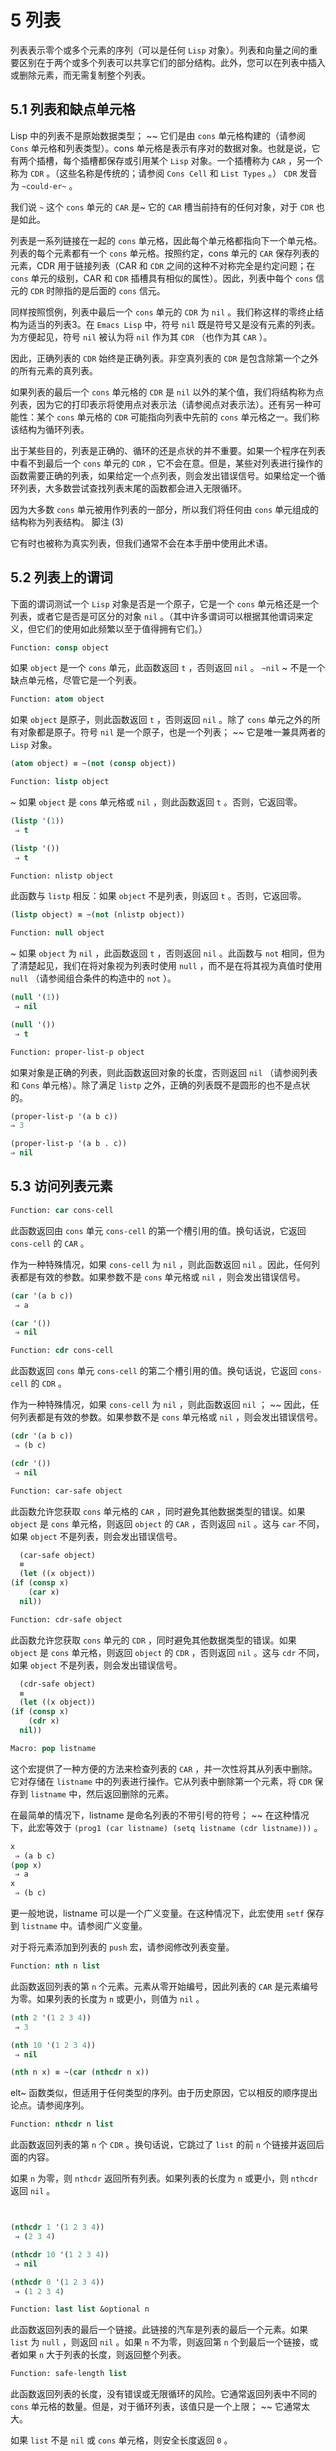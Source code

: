 * 5 列表
列表表示零个或多个元素的序列（可以是任何 ~Lisp~ 对象）。列表和向量之间的重要区别在于两个或多个列表可以共享它们的部分结构。此外，您可以在列表中插入或删除元素，而无需复制整个列表。


** 5.1 列表和缺点单元格
Lisp 中的列表不是原始数据类型； ~~ 它们是由 ~cons~ 单元格构建的（请参阅 ~Cons~ 单元格和列表类型）。cons 单元格是表示有序对的数据对象。也就是说，它有两个插槽，每个插槽都保存或引用某个 ~Lisp~ 对象。一个插槽称为 ~CAR~ ，另一个称为 ~CDR~ 。（这些名称是传统的；请参阅 ~Cons Cell~ 和 ~List Types~ 。） ~CDR~ 发音为 ~~could-er~~ 。

我们说 ~~~ 这个 ~cons~ 单元的 ~CAR~ 是~ 它的 ~CAR~ 槽当前持有的任何对象，对于 ~CDR~ 也是如此。

列表是一系列链接在一​​起的 ~cons~ 单元格，因此每个单元格都指向下一个单元格。列表的每个元素都有一个 ~cons~ 单元格。按照约定，cons 单元的 ~CAR~ 保存列表的元素，CDR 用于链接列表（CAR 和 ~CDR~ 之间的这种不对称完全是约定问题；在 ~cons~ 单元的级别，CAR 和 ~CDR~ 插槽具有相似的属性）。因此，列表中每个 ~cons~ 信元的 ~CDR~ 时隙指的是后面的 ~cons~ 信元。

同样按照惯例，列表中最后一个 ~cons~ 单元的 ~CDR~ 为 ~nil~ 。我们称这样的零终止结构为适当的列表3。在 ~Emacs Lisp~ 中，符号 ~nil~  既是符号又是没有元素的列表。为方便起见，符号 ~nil~  被认为将 ~nil~  作为其 ~CDR~ （也作为其 ~CAR~ ）。

因此，正确列表的 ~CDR~ 始终是正确列表。非空真列表的 ~CDR~ 是包含除第一个之外的所有元素的真列表。

如果列表的最后一个 ~cons~ 单元格的 ~CDR~ 是 ~nil~  以外的某个值，我们将结构称为点列表，因为它的打印表示将使用点对表示法（请参阅点对表示法）。还有另一种可能性：某个 ~cons~ 单元格的 ~CDR~ 可能指向列表中先前的 ~cons~ 单元格之一。我们称该结构为循环列表。

出于某些目的，列表是正确的、循环的还是点状的并不重要。如果一个程序在列表中看不到最后一个 ~cons~ 单元的 ~CDR~ ，它不会在意。但是，某些对列表进行操作的函数需要正确的列表，如果给定一个点列表，则会发出错误信号。如果给定一个循环列表，大多数尝试查找列表末尾的函数都会进入无限循环。

因为大多数 ~cons~ 单元被用作列表的一部分，所以我们将任何由 ~cons~ 单元组成的结构称为列表结构。
脚注
(3)

它有时也被称为真实列表，但我们通常不会在本手册中使用此术语。

** 5.2 列表上的谓词
下面的谓词测试一个 ~Lisp~ 对象是否是一个原子，它是一个 ~cons~ 单元格还是一个列表，或者它是否是可区分的对象 ~nil~ 。（其中许多谓词可以根据其他谓词来定义，但它们的使用如此频繁以至于值得拥有它们。）

#+begin_src emacs-lisp
Function: consp object
#+end_src

    如果 ~object~ 是一个 ~cons~ 单元，此函数返回 ~t~ ，否则返回 ~nil~ 。 ~~nil~ ~ 不是一个缺点单元格，尽管它是一个列表。
#+begin_src emacs-lisp
Function: atom object
#+end_src

    如果 ~object~ 是原子，则此函数返回 ~t~ ，否则返回 ~nil~ 。除了 ~cons~ 单元之外的所有对象都是原子。符号 ~nil~  是一个原子，也是一个列表； ~~ 它是唯一兼具两者的 ~Lisp~ 对象。

#+begin_src emacs-lisp
  (atom object) ≡ ~(not (consp object))
#+end_src

#+begin_src emacs-lisp
Function: listp object
#+end_src

   ~ 如果 ~object~ 是 ~cons~ 单元格或 ~nil~ ，则此函数返回 ~t~ 。否则，它返回零。

    #+begin_src emacs-lisp
      (listp '(1))
	   ⇒ t

      (listp '())
	   ⇒ t
    #+end_src


#+begin_src emacs-lisp
  Function: nlistp object
#+end_src

    此函数与 ~listp~ 相反：如果 ~object~ 不是列表，则返回 ~t~ 。否则，它返回零。

    #+begin_src emacs-lisp
      (listp object) ≡ ~(not (nlistp object))
    #+end_src


#+begin_src emacs-lisp
  Function: null object
#+end_src

   ~ 如果 ~object~ 为 ~nil~ ，此函数返回 ~t~ ，否则返回 ~nil~ 。此函数与 ~not~ 相同，但为了清楚起见，我们在将对象视为列表时使用 ~null~ ，而不是在将其视为真值时使用 ~null~ （请参阅组合条件的构造中的 ~not~ ）。

    #+begin_src emacs-lisp
      (null '(1))
	   ⇒ nil

      (null '())
	   ⇒ t
    #+end_src


#+begin_src emacs-lisp
  Function: proper-list-p object
#+end_src

    如果对象是正确的列表，则此函数返回对象的长度，否则返回 ~nil~ （请参阅列表和 ~Cons~ 单元格）。除了满足 ~listp~ 之外，正确的列表既不是圆形的也不是点状的。
    #+begin_src emacs-lisp
      (proper-list-p '(a b c))
	  ⇒ 3

      (proper-list-p '(a b . c))
	  ⇒ nil
    #+end_src

** 5.3 访问列表元素
#+begin_src emacs-lisp
  Function: car cons-cell
#+end_src


    此函数返回由 ~cons~ 单元 ~cons-cell~ 的第一个槽引用的值。换句话说，它返回 ~cons-cell~ 的 ~CAR~ 。

    作为一种特殊情况，如果 ~cons-cell~ 为 ~nil~ ，则此函数返回 ~nil~ 。因此，任何列表都是有效的参数。如果参数不是 ~cons~ 单元格或 ~nil~ ，则会发出错误信号。

    #+begin_src emacs-lisp
      (car '(a b c))
	   ⇒ a

      (car '())
	   ⇒ nil
    #+end_src


#+begin_src emacs-lisp
Function: cdr cons-cell
#+end_src

    此函数返回 ~cons~ 单元 ~cons-cell~ 的第二个槽引用的值。换句话说，它返回 ~cons-cell~ 的 ~CDR~ 。

    作为一种特殊情况，如果 ~cons-cell~ 为 ~nil~ ，则此函数返回 ~nil~ ； ~~ 因此，任何列表都是有效的参数。如果参数不是 ~cons~ 单元格或 ~nil~ ，则会发出错误信号。

    #+begin_src emacs-lisp
      (cdr '(a b c))
	   ⇒ (b c)

      (cdr '())
	   ⇒ nil
    #+end_src

#+begin_src emacs-lisp
  Function: car-safe object
#+end_src

    此函数允许您获取 ~cons~ 单元格的 ~CAR~ ，同时避免其他数据类型的错误。如果 ~object~ 是 ~cons~ 单元格，则返回 ~object~ 的 ~CAR~ ，否则返回 ~nil~ 。这与 ~car~ 不同，如果 ~object~ 不是列表，则会发出错误信号。

    #+begin_src emacs-lisp
      (car-safe object)
      ≡
      (let ((x object))
	(if (consp x)
	    (car x)
	  nil))
    #+end_src


#+begin_src emacs-lisp
  Function: cdr-safe object
#+end_src

    此函数允许您获取 ~cons~ 单元的 ~CDR~ ，同时避免其他数据类型的错误。如果 ~object~ 是 ~cons~ 单元格，则返回 ~object~ 的 ~CDR~ ，否则返回 ~nil~ 。这与 ~cdr~ 不同，如果 ~object~ 不是列表，则会发出错误信号。

    #+begin_src emacs-lisp
      (cdr-safe object)
      ≡
      (let ((x object))
	(if (consp x)
	    (cdr x)
	  nil))
    #+end_src


#+begin_src emacs-lisp
  Macro: pop listname
#+end_src

    这个宏提供了一种方便的方法来检查列表的 ~CAR~ ，并一次性将其从列表中删除。它对存储在 ~listname~ 中的列表进行操作。它从列表中删除第一个元素，将 ~CDR~ 保存到 ~listname~ 中，然后返回删除的元素。

    在最简单的情况下，listname 是命名列表的不带引号的符号； ~~ 在这种情况下，此宏等效于 ~(prog1 (car listname) (setq listname (cdr listname)))~ 。

    #+begin_src emacs-lisp
      x
	   ⇒ (a b c)
      (pop x)
	   ⇒ a
      x
	   ⇒ (b c)
    #+end_src


    更一般地说，listname 可以是一个广义变量。在这种情况下，此宏使用 ~setf~ 保存到 ~listname~ 中。请参阅广义变量。

    对于将元素添加到列表的 ~push~ 宏，请参阅修改列表变量。

#+begin_src emacs-lisp
  Function: nth n list
#+end_src

    此函数返回列表的第 ~n~ 个元素。元素从零开始编号，因此列表的 ~CAR~ 是元素编号为零。如果列表的长度为 ~n~ 或更小，则值为 ~nil~ 。

    #+begin_src emacs-lisp
      (nth 2 '(1 2 3 4))
	   ⇒ 3

      (nth 10 '(1 2 3 4))
	   ⇒ nil

      (nth n x) ≡ ~(car (nthcdr n x))
    #+end_src
    elt~ 函数类似，但适用于任何类型的序列。由于历史原因，它以相反的顺序提出论点。请参阅序列。

#+begin_src emacs-lisp
  Function: nthcdr n list
#+end_src

    此函数返回列表的第 ~n~ 个 ~CDR~ 。换句话说，它跳过了 ~list~ 的前 ~n~ 个链接并返回后面的内容。

    如果 ~n~ 为零，则 ~nthcdr~ 返回所有列表。如果列表的长度为 ~n~ 或更小，则 ~nthcdr~ 返回 ~nil~ 。

    #+begin_src emacs-lisp


      (nthcdr 1 '(1 2 3 4))
	   ⇒ (2 3 4)

      (nthcdr 10 '(1 2 3 4))
	   ⇒ nil

      (nthcdr 0 '(1 2 3 4))
	   ⇒ (1 2 3 4)

    #+end_src


#+begin_src emacs-lisp
Function: last list &optional n
#+end_src

    此函数返回列表的最后一个链接。此链接的汽车是列表的最后一个元素。如果 ~list~ 为 ~null~ ，则返回 ~nil~ 。如果 ~n~ 不为零，则返回第 ~n~ 个到最后一个链接，或者如果 ~n~ 大于列表的长度，则返回整个列表。

#+begin_src emacs-lisp
  Function: safe-length list
#+end_src

    此函数返回列表的长度，没有错误或无限循环的风险。它通常返回列表中不同的 ~cons~ 单元格的数量。但是，对于循环列表，该值只是一个上限； ~~ 它通常太大。

    如果 ~list~ 不是 ~nil~  或 ~cons~ 单元格，则安全长度返回 ~0~ 。

当您不担心它可能是圆形时，计算列表长度的最常用方法是使用长度。请参阅序列。

#+begin_src emacs-lisp
  Function: caar cons-cell
#+end_src

    这与 ~(car (car cons-cell))~ 相同。

#+begin_src emacs-lisp
  Function: cadr cons-cell
#+end_src

    这与 ~(car (cdr cons-cell))~ 或 ~(nth 1 cons-cell)~ 相同。

#+begin_src emacs-lisp
  Function: cdar cons-cell
#+end_src

    这与 ~(cdr (car cons-cell))~ 相同。

#+begin_src emacs-lisp
  Function: cddr cons-cell
#+end_src
    这与 ~(cdr (cdr cons-cell))~ 或 ~(nthcdr 2 cons-cell)~ 相同。

除了上述之外，car 和 ~cdr~ 的另外 ~24~ 个组合被定义为 ~cxxxr~ 和 ~cxxxxr~ ，其中每个 ~x~ 是 ~a~ 或 ~d~ 。cadr、caddr 和 ~cadddr~ 分别选出列表的第二个、第三个或第四个元素。cl-lib 以 ~cl-second~ 、cl-third 和 ~cl-fourth~ 的名称提供相同的功能。请参阅 ~Common Lisp Extensions~ 中的列表函数。

#+begin_src emacs-lisp
Function: butlast x &optional n
#+end_src
    此函数返回删除了最后一个元素或最后 ~n~ 个元素的列表 ~x~ 。如果 ~n~ 大于零，它会复制列表，以免损坏原始列表。通常， ~(append (butlast xn) (last xn))~ 将返回一个等于 ~x~ 的列表。

#+begin_src emacs-lisp
  Function: nbutlast x &optional n
#+end_src

    这是 ~butlast~ 的一个版本，它通过破坏性地修改适当元素的 ~cdr~ 来工作，而不是制作列表的副本。
** 5.4 构建 ~Cons~ 单元格和列表
许多函数构建列表，因为列表位于 ~Lisp~ 的核心。cons 是基本的列表构建功能； ~~ 然而，有趣的是，list 在 ~Emacs~ 源代码中的使用次数比 ~cons~ 多。

#+begin_src emacs-lisp
  Function: cons object1 object2
#+end_src

    该函数是构建新列表结构的最基本函数。它创建了一个新的 ~cons~ 单元，使 ~object1~ 成为 ~CAR~ ，object2 成为 ~CDR~ 。然后它返回新的 ~cons~ 单元格。参数 ~object1~ 和 ~object2~ 可以是任何 ~Lisp~ 对象，但最常见的 ~object2~ 是一个列表。

    #+begin_src emacs-lisp
      (cons 1 '(2))
	   ⇒ (1 2)

      (cons 1 '())
	   ⇒ (1)

      (cons 1 2)
	   ⇒ (1 . 2)
    #+end_src


    cons 通常用于将单个元素添加到列表的前面。这称为将元素添加到列表中。4 例如：

#+begin_src emacs-lisp
(setq list (cons newelt list))
#+end_src

    请注意，本例中使用的名为 ~list~ 的变量与下面描述的名为 ~list~ 的函数之间没有冲突； ~~ 任何符号都可以用于这两个目的。

#+begin_src emacs-lisp
Function: list &rest objects
#+end_src

    此函数创建一个以对象为元素的列表。结果列表总是以零结尾的。如果没有给出对象，则返回空列表。

    #+begin_src emacs-lisp
      (list 1 2 3 4 5)
	   ⇒ (1 2 3 4 5)

      (list 1 2 '(3 4 5) 'foo)
	   ⇒ (1 2 (3 4 5) foo)

      (list)
	   ⇒ nil
    #+end_src


#+begin_src emacs-lisp
Function: make-list length object
#+end_src

    此函数创建一个长度元素列表，其中每个元素都是对象。将 ~make-list~ 与 ~make-string~ 进行比较（请参阅创建字符串）。

    #+begin_src emacs-lisp


      (make-list 3 'pigs)
	   ⇒ (pigs pigs pigs)

      (make-list 0 'pigs)
	   ⇒ nil

      (setq l (make-list 3 '(a b)))
	   ⇒ ((a b) (a b) (a b))
      (eq (car l) (cadr l))
	   ⇒ t

    #+end_src


#+begin_src emacs-lisp
Function: append &rest sequences
#+end_src

    这个函数返回一个包含所有序列元素的列表。序列可以是列表、向量、布尔向量或字符串，但最后一个通常应该是列表。除了最后一个参数之外的所有参数都被复制，因此没有任何参数被更改。（请参阅重新排列列表的函数中的 ~nconc~ ，了解一种无需复制即可加入列表的方法。）

    更一般地， ~append~ 的最后一个参数可以是任何 ~Lisp~ 对象。最后一个参数不会被复制或转换； ~~ 它成为新列表中最后一个 ~cons~ 单元的 ~CDR~ 。如果最后一个参数本身是一个列表，那么它的元素将成为结果列表的有效元素。如果最终元素不是列表，则结果是一个点列表，因为它的最终 ~CDR~ 不是正确列表中要求的 ~nil~ （请参阅列表和缺点单元格）。

下面是一个使用 ~append~ 的例子：

#+begin_src emacs-lisp


  (setq trees '(pine oak))
       ⇒ (pine oak)
  (setq more-trees (append '(maple birch) trees))
       ⇒ (maple birch pine oak)


  trees
       ⇒ (pine oak)
  more-trees
       ⇒ (maple birch pine oak)

  (eq trees (cdr (cdr more-trees)))
       ⇒ t
#+end_src


您可以通过查看箱形图了解 ~append~ 的工作原理。将变量 ~trees~ 设置为列表（松树橡木），然后将变量 ~more-trees~ 设置为列表（枫桦树松橡树）。但是，变量树继续引用原始列表：

#+begin_src emacs-lisp
more-trees                trees
|                           |
|     --- ---      --- ---   -> --- ---      --- ---
 --> |   |   |--> |   |   |--> |   |   |--> |   |   |--> nil
      --- ---      --- ---      --- ---      --- ---
       |            |            |            |
       |            |            |            |
	--> maple    -->birch     --> pine     --> oak
#+end_src


空序列对 ~append~ 返回的值没有任何贡献。因此，最终的 ~nil~  参数强制复制前一个参数：

#+begin_src emacs-lisp


trees
     ⇒ (pine oak)

(setq wood (append trees nil))
     ⇒ (pine oak)

wood
     ⇒ (pine oak)

(eq wood trees)
     ⇒ nil
#+end_src


在发明函数复制序列之前，这曾经是复制列表的常用方法。请参阅序列、数组和向量。

在这里，我们展示了使用向量和字符串作为附加参数：

#+begin_src emacs-lisp
  (append [a b] "cd" nil)
       ⇒ (a b 99 100)
#+end_src

在 ~apply~ 的帮助下（请参阅调用函数），我们可以将所有列表附加到列表列表中：

#+begin_src emacs-lisp
(apply 'append '((a b c) nil (x y z) nil))
     ⇒ (a b c x y z)
#+end_src

如果没有给出序列，则返回 ~nil~ ：
#+begin_src emacs-lisp
(append)
     ⇒ nil
#+end_src

以下是一些最终参数不是列表的示例：

#+begin_src emacs-lisp
  (append '(x y) 'z)
       ⇒ (x y . z)
  (append '(x y) [z])
       ⇒ (x y . [z])
#+end_src


第二个示例表明，当最后一个参数是序列而不是列表时，序列的元素不会成为结果列表的元素。相反，该序列成为最终的 ~CDR~ ，就像任何其他非列表最终参数一样。

#+begin_src emacs-lisp
  Function: copy-tree tree &optional vecp
#+end_src

    此函数返回树树的副本。如果树是一个 ~cons~ 单元，这将创建一个具有相同 ~CAR~ 和 ~CDR~ 的新 ~cons~ 单元，然后以相同的方式递归复制 ~CAR~ 和 ~CDR~ 。

    通常，当 ~tree~ 不是 ~cons~ 单元格时，copy-tree 只返回 ~tree~ 。但是，如果 ~vecp~ 不为零，它也会复制向量（并递归地对其元素进行操作）。

#+begin_src emacs-lisp
  Function: flatten-tree tree
#+end_src

    此函数返回树的 ~~~ 扁平化~ 副本，即包含以 ~tree~ 为根的 ~cons~ 单元树的所有非 ~nil~  终端节点或叶子的列表。返回列表中的叶子与树中的叶子顺序相同。

#+begin_src emacs-lisp
  (flatten-tree '(1 (2 . 3) nil (4 5 (6)) 7))
      ⇒(1 2 3 4 5 6 7)
#+end_src

#+begin_src emacs-lisp
Function: ensure-list object
#+end_src

    此函数将对象作为列表返回。如果 ~object~ 已经是一个列表，则函数返回它； ~~ 否则，该函数返回一个包含对象的单元素列表。

    如果您有一个可能是也可能不是列表的变量，这通常很有用，然后您可以说，例如：

    #+begin_src emacs-lisp
      (dolist (elem (ensure-list foo))
	(princ elem))
    #+end_src


#+begin_src emacs-lisp
Function: number-sequence from &optional to separation
#+end_src

    此函数返回一个数字列表，该列表以 ~from~ 开头并按分隔递增，并在 ~to~ 或之前结束。分隔可以是正数或负数，默认为 ~1~ 。如果 ~to~ 为 ~nil~  或数值等于 ~from~ ，则值为单元素列表 ~(from)~ 。如果 ~to~ 小于 ~from~ 且为正分隔，或大于 ~from~ 且为负分隔，则值为 ~nil~ ，因为这些参数指定了一个空序列。

    如果分隔为 ~0~ 并且 ~to~ 既不为零也不在数值上等于 ~from~ ，则 ~number-sequence~ 表示错误，因为这些参数指定了无限序列。

    所有参数都是数字。浮点参数可能很棘手，因为浮点算术是不精确的。例如，根据机器的不同，很可能 ~(number-sequence 0.4 0.6 0.2)~ 返回一个元素列表 ~(0.4)~ ，而 ~(number-sequence 0.4 0.8 0.2)~ 返回一个包含三个元素的列表。列表的第 ~n~ 个元素由精确公式（+ from (* n separator)）计算。因此，如果想要确保 ~to~ 包含在列表中，可以传递这种精确类型的表达式 ~for to~ 。或者，可以将 ~to~ 替换为稍大的值（如果分离为负，则使用稍大的负值）。

    一些例子：
    #+begin_src emacs-lisp
      (number-sequence 4 9)
	   ⇒ (4 5 6 7 8 9)
      (number-sequence 9 4 -1)
	   ⇒ (9 8 7 6 5 4)
      (number-sequence 9 4 -2)
	   ⇒ (9 7 5)
      (number-sequence 8)
	   ⇒ (8)
      (number-sequence 8 5)
	   ⇒ nil
      (number-sequence 5 8 -1)
	   ⇒ nil
      (number-sequence 1.5 6 2)
	   ⇒ (1.5 3.5 5.5)
    #+end_src

脚注 ~(4)

~ 没有严格等价的方法可以将元素添加到列表的末尾。您可以使用 ~(append listname (list newelt))~ ，它通过复制 ~listname~ 并将 ~newelt~ 添加到其末尾来创建一个全新的列表。或者您可以使用 ~(nconc listname (list newelt))~ ，它通过遵循所有 ~CDR~ 然后替换终止的 ~nil~ 来修改 ~listname~ 。将此与使用 ~cons~ 将元素添加到列表的开头进行比较，既不复制也不修改列表。
** 5.5 修改列表变量
这些函数和一个宏提供了修改存储在变量中的列表的便捷方法。

#+begin_src emacs-lisp
Macro: push element listname
#+end_src


    此宏创建一个新列表，其 ~CAR~ 为元素，其 ~CDR~ 为 ~listname~ 指定的列表，并将该列表保存在 ~listname~ 中。在最简单的情况下，listname 是一个不带引号的符号来命名一个列表，这个宏等价于 ~(setq listname (cons element listname))~ 。

    #+begin_src emacs-lisp
      (setq l '(a b))
	   ⇒ (a b)
      (push 'c l)
	   ⇒ (c a b)
      l
	   ⇒ (c a b)
    #+end_src


    更一般地说，listname 可以是一个广义变量。在这种情况下，这个宏相当于 ~(setf listname (cons element listname))~ 。请参阅广义变量。

    对于从列表中删除第一个元素的 ~pop~ 宏，请参阅访问列表元素。

两个函数修改作为变量值的列表。

#+begin_src emacs-lisp
Function: add-to-list symbol element &optional append compare-fn
#+end_src

    如果 ~element~ 还不是该值的成员，则此函数通过将 ~element~ 转换为旧值来设置变量符号。它返回结果列表，无论是否更新。symbol 的值最好是在调用之前已经存在的列表。add-to-list 使用 ~compare-fn~ 将元素与现有列表成员进行比较； ~~ 如果 ~compare-fn~ 为 ~nil~ ，则使用 ~equal~ 。

    通常，如果添加元素，则将其添加到符号的前面，但如果可选参数 ~append~ 为非 ~nil~ ，则将其添加到末尾。

    参数符号没有被隐式引用； ~ add-to-list~ 是一个普通函数，与 ~set~ 类似，但与 ~setq~ 不同。如果这是您想要的，请自己引用论点。

    当符号引用词法变量时不要使用此函数。

这是一个展示如何使用添加到列表的场景：
#+begin_src emacs-lisp
(setq foo '(a b))
     ⇒ (a b)

(add-to-list 'foo 'c)     ;; Add c.
     ⇒ (c a b)

(add-to-list 'foo 'b)     ;; No effect.
     ⇒ (c a b)

foo                       ;; foo was changed.
     ⇒ (c a b)
#+end_src



(add-to-list 'var value) 的等效表达式是：

#+begin_src emacs-lisp
  (if (member value var)
      var
    (setq var (cons value var)))

#+end_src


#+begin_src emacs-lisp
  Function: add-to-ordered-list symbol element &optional order
#+end_src

    此函数通过在 ~order~ 指定的位置将元素插入旧值（必须是列表）来设置变量符号。如果元素已经是列表的成员，则根据顺序调整其在列表中的位置。使用 ~eq~ 测试成员资格。此函数返回结果列表，无论是否更新。

    顺序通常是一个数字（整数或浮点数），列表的元素按非递减数字顺序排序。

    order 也可以省略或为零。如果元素已经有一个，则元素的数字顺序保持不变； ~~ 否则，元素没有数字顺序。没有数字列表顺序的元素被放置在列表的末尾，没有特定的顺序。

    order 的任何其他值都会删除元素的数字顺序，如果它已经有一个； ~~ 否则，它等价于 ~nil~ 。

    参数符号没有被隐式引用； ~ add-to-ordered-list~ 是一个普通函数，与 ~set~ 类似，但与 ~setq~ 不同。如有必要，请自己引用论点。

    排序信息存储在符号列表顺序属性的哈希表中。symbol 不能引用词法变量。

这是一个展示如何使用 ~add-to-ordered-list~ 的场景：

#+begin_src emacs-lisp
  (setq foo '())
       ⇒ nil

  (add-to-ordered-list 'foo 'a 1)     ;; Add a.
       ⇒ (a)

  (add-to-ordered-list 'foo 'c 3)     ;; Add c.
       ⇒ (a c)

  (add-to-ordered-list 'foo 'b 2)     ;; Add b.
       ⇒ (a b c)

  (add-to-ordered-list 'foo 'b 4)     ;; Move b.
       ⇒ (a c b)

  (add-to-ordered-list 'foo 'd)       ;; Append d.
       ⇒ (a c b d)

  (add-to-ordered-list 'foo 'e)       ;; Add e.
       ⇒ (a c b e d)

  foo                       ;; foo was changed.
       ⇒ (a c b e d)
#+end_src

** 5.6 修改现有列表结构
您可以使用原语 ~setcar~ 和 ~setcdr~ 修改 ~cons~ 单元的 ~CAR~ 和 ~CDR~ 内容。这些是破坏性操作，因为它们改变了现有的列表结构。破坏性操作应仅应用于可变列表，即通过 ~cons~ 、list 或类似操作构造的列表。通过引用创建的列表是程序的一部分，不应被破坏性操作更改。请参阅可变性。

    Common Lisp 注意：Common Lisp 使用函数 ~rplaca~ 和 ~rplacd~ 来改变列表结构； ~~ 它们改变结构的方式与 ~setcar~ 和 ~setcdr~ 相同，但 ~Common Lisp~ 函数返回 ~cons~ 单元，而 ~setcar~ 和 ~setcdr~ 返回新的 ~CAR~ 或 ~CDR~ 。

*** 5.6.1 改变列表元素 ~setcar
~ 使用 ~setcar~ 更改 ~cons~ 单元的 ~CAR~ 。当用于列表时，setcar 将列表中的一个元素替换为不同的元素。

#+begin_src emacs-lisp
Function: setcar cons object
#+end_src


    此函数将对象存储为 ~cons~ 的新 ~CAR~ ，替换其先前的 ~CAR~ 。换句话说，它改变了 ~cons~ 的 ~CAR slot~ 来引用 ~object~ 。它返回值对象。例如：

    #+begin_src emacs-lisp
      (setq x (list 1 2))
	   ⇒ (1 2)

      (setcar x 4)
	   ⇒ 4

      x
	   ⇒ (4 2)
    #+end_src


当一个 ~cons~ 单元是多个列表的共享结构的一部分时，将一个新的 ~CAR~ 存储到 ~cons~ 中会更改每个列表的一个元素。这是一个例子：

#+begin_src emacs-lisp


  ;; Create two lists that are partly shared.
  (setq x1 (list 'a 'b 'c))
       ⇒ (a b c)
  (setq x2 (cons 'z (cdr x1)))
       ⇒ (z b c)


  ;; Replace the CAR of a shared link.
  (setcar (cdr x1) 'foo)
       ⇒ foo
  x1                           ; Both lists are changed.
       ⇒ (a foo c)
  x2
       ⇒ (z foo c)


  ;; Replace the CAR of a link that is not shared.
  (setcar x1 'baz)
       ⇒ baz
  x1                           ; Only one list is changed.
       ⇒ (baz foo c)
  x2
       ⇒ (z foo c)

#+end_src


这是变量 ~x1~ 和 ~x2~ 中两个列表的共享结构的图形描述，显示了为什么替换 ~b~ 会改变它们：

#+begin_src emacs-lisp
	--- ---        --- ---      --- ---
x1---> |   |   |----> |   |   |--> |   |   |--> nil
	--- ---        --- ---      --- ---
	 |        -->   |            |
	 |       |      |            |
	  --> a  |       --> b        --> c
		 |
       --- ---   |
x2--> |   |   |--
       --- ---
	|
	|
	 --> z
#+end_src


这是箱形图的另一种形式，显示了相同的关系：
#+begin_src emacs-lisp
  x1:
   --------------       --------------       --------------
  | car   | cdr  |     | car   | cdr  |     | car   | cdr  |
  |   a   |   o------->|   b   |   o------->|   c   |  nil |
  |       |      |  -->|       |      |     |       |      |
   --------------  |    --------------       --------------
		   |
  x2:              |
   --------------  |
  | car   | cdr  | |
  |   z   |   o----
  |       |      |
   --------------
#+end_src
*** 5.6.2 更改列表的 ~CDR
~ 用于修改 ~CDR~ 的最低级原语是 ~setcdr~ ：

#+begin_src emacs-lisp
  Function: setcdr cons object
#+end_src


    此函数将对象存储为 ~cons~ 的新 ~CDR~ ，替换其先前的 ~CDR~ 。换句话说，它将 ~cons~ 的 ~CDR slot~ 更改为引用 ~object~ 。它返回值对象。

这是一个用不同列表替换列表的 ~CDR~ 的示例。除了第一个元素之外的所有元素都被删除，以支持不同的元素序列。第一个元素没有改变，因为它位于列表的 ~CAR~ 中，并且无法通过 ~CDR~ 到达。

#+begin_src emacs-lisp
  (setq x (list 1 2 3))
       ⇒ (1 2 3)

  (setcdr x '(4))
       ⇒ (4)

  x
       ⇒ (1 4)

#+end_src

您可以通过更改列表中 ~cons~ 单元格的 ~CDR~ 从列表中间删除元素。例如，这里我们通过更改第一个 ~cons~ 单元的 ~CDR~ 从列表 ~(abc)~ 中删除第二个元素 ~b~ ：

#+begin_src emacs-lisp
(setq x1 (list 'a 'b 'c))
     ⇒ (a b c)
(setcdr x1 (cdr (cdr x1)))
     ⇒ (c)
x1
     ⇒ (a c)
#+end_src


这是框符号的结果：

#+begin_src emacs-lisp
		     --------------------
		    |                    |
   --------------   |   --------------   |    --------------
  | car   | cdr  |  |  | car   | cdr  |   -->| car   | cdr  |
  |   a   |   o-----   |   b   |   o-------->|   c   |  nil |
  |       |      |     |       |      |      |       |      |
   --------------       --------------        --------------
#+end_src
之前保存元素 ~b~ 的第二个 ~cons~ 单元仍然存在，并且它的 ~CAR~ 仍然是 ~b~ ，但它不再构成此列表的一部分。

通过更改 ~CDR~ 插入新元素同样容易：
#+begin_src emacs-lisp
  (setq x1 (list 'a 'b 'c))
       ⇒ (a b c)
  (setcdr x1 (cons 'd (cdr x1)))
       ⇒ (d b c)
  x1
       ⇒ (a d b c)
#+end_src


这是框符号的结果：

#+begin_src emacs-lisp
   --------------        -------------       -------------
  | car  | cdr   |      | car  | cdr  |     | car  | cdr  |
  |   a  |   o   |   -->|   b  |   o------->|   c  |  nil |
  |      |   |   |  |   |      |      |     |      |      |
   --------- | --   |    -------------       -------------
	     |      |
       -----         --------
      |                      |
      |    ---------------   |
      |   | car   | cdr   |  |
       -->|   d   |   o------
	  |       |       |
	   ---------------
#+end_src


*** 5.6.3 重新排列列表的函数
以下是一些通过修改其组件 ~cons~ 单元格的 ~CDR~ 来破坏性地重新排列列表的函数。这些函数具有破坏性，因为它们会破坏作为参数传递给它们的原始列表，重新链接它们的 ~cons~ 单元以形成一个作为返回值的新列表。

有关修改 ~cons~ 单元格的另一个函数，请参见使用列表作为集合中的 ~delq~ 。

#+begin_src emacs-lisp
  Function: nconc &rest lists
#+end_src

    此函数返回一个包含列表所有元素的列表。与 ~append~ 不同（参见 ~Building Cons Cells and Lists~ ），列表不会被复制。而是将每个列表的最后一个 ~CDR~ 更改为引用以下列表。最后一个列表没有改变。例如：

    #+begin_src emacs-lisp
      (setq x (list 1 2 3))
	   ⇒ (1 2 3)

      (nconc x '(4 5))
	   ⇒ (1 2 3 4 5)

      x
	   ⇒ (1 2 3 4 5)

    #+end_src
    由于 ~nconc~ 的最后一个参数本身没有被修改，因此使用常量列表是合理的，例如 ~'(4 5)~ ，如上例所示。出于同样的原因，最后一个参数不必是列表：

    #+begin_src emacs-lisp


      (setq x (list 1 2 3))
	   ⇒ (1 2 3)

      (nconc x 'z)
	   ⇒ (1 2 3 . z)

      x
	   ⇒ (1 2 3 . z)
    #+end_src


    但是，其他参数（除了最后一个）应该是可变列表。

    一个常见的陷阱是使用常量列表作为 ~nconc~ 的非最后一个参数。如果您这样做，则结果行为是未定义的（请参阅自我评估表格）。您的程序可能会在每次运行时发生变化！ ~~ 以下是可能发生的情况（尽管不保证会发生）：

    #+begin_src emacs-lisp


      (defun add-foo (x)            ; We want this function to add
	(nconc '(foo) x))           ;   foo to the front of its arg.


      (symbol-function 'add-foo)
	   ⇒ (lambda (x) (nconc '(foo) x))


      (setq xx (add-foo '(1 2)))    ; It seems to work.
	   ⇒ (foo 1 2)

      (setq xy (add-foo '(3 4)))    ; What happened?
	   ⇒ (foo 1 2 3 4)

      (eq xx xy)
	   ⇒ t


      (symbol-function 'add-foo)
	   ⇒ (lambda (x) (nconc '(foo 1 2 3 4) x))

    #+end_src


** 5.7 使用列表作为集合
一个列表可以表示一个无序的数学集合——如果一个值出现在列表中，只需将其视为集合的元素，而忽略列表的顺序。要形成两个集合的并集，请使用 ~append~ （只要您不介意重复元素）。您可以使用 ~delete-dups~ 或 ~seq-uniq~ 删除相同的重复项。集合的其他有用函数包括 ~memq~ 和 ~delq~ ，以及它们的相同版本，成员和删除。

    Common Lisp 注释：Common Lisp 具有联合函数（避免重复元素）和集合操作的交集。在 ~Emacs Lisp~ 中，这些工具的变体由 ~cl-lib~ 库提供。请参阅 ~Common Lisp Extensions~ 中的列表作为集合。

#+begin_src emacs-lisp
  Function: memq object list
#+end_src

    此函数测试对象是否是列表的成员。如果是，memq 返回一个从第一次出现的对象开始的列表。否则，它返回零。memq 中的字母 ~'q'~ 表示它使用 ~eq~ 将对象与列表的元素进行比较。例如：
    #+begin_src emacs-lisp
      (memq 'b '(a b c b a))
	   ⇒ (b c b a)

      (memq '(2) '((1) (2)))    ; The two (2)s need not be eq.
	   ⇒ Unspecified; might be nil or ((2)).

    #+end_src
#+begin_src emacs-lisp
  Function: delq object list ¶
#+end_src


    此函数破坏性地从列表中删除所有元素 ~eq~ 到对象，并返回结果列表。delq 中的字母 ~'q'~ 表示它使用 ~eq~ 将 ~object~ 与列表的元素进行比较，例如 ~memq~ 和 ~remq~ 。

    通常，当您调用 ~delq~ 时，您应该通过将返回值分配给保存原始列表的变量来使用它。下面解释其原因。

delq 函数通过简单地向下推进列表并返回从这些元素之后开始的子列表来从列表的前面删除元素。例如：

#+begin_src emacs-lisp
(delq 'a '(a b c)) ≡ ~(cdr '(a b c))
#+end_src

~ 当要删除的元素出现在列表中间时，删除它涉及更改 ~CDR~ （请参阅更改列表的 ~CDR~ ）。

#+begin_src emacs-lisp


(setq sample-list (list 'a 'b 'c '(4)))
     ⇒ (a b c (4))

(delq 'a sample-list)
     ⇒ (b c (4))

sample-list
     ⇒ (a b c (4))

(delq 'c sample-list)
     ⇒ (a b (4))

sample-list
     ⇒ (a b (4))

#+end_src


注意 ~(delq 'c sample-list)~ 修改 ~sample-list~ 以拼接出第三个元素，但 ~(delq 'a sample-list)~ 不拼接任何东西——它只是返回一个较短的列表。不要假设以前保存参数列表的变量现在有更少的元素，或者它仍然保存原始列表！ ~~ 相反，保存 ~delq~ 的结果并使用它。大多数情况下，我们将结果存储回保存原始列表的变量中：

#+begin_src emacs-lisp
  (setq flowers (delq 'rose flowers))
#+end_src

在以下示例中，delq 尝试匹配的 ~(list 4)~ 和 ~sample-list~ 中的 ~(4)~ 相等但不 ~eq~ ：

#+begin_src emacs-lisp
  (delq (list 4) sample-list)
       ⇒ (a c (4))
#+end_src

如果要删除等于给定值的元素，请使用 ~delete~ （见下文）。

功能：remq 对象列表¶

    此函数返回列表的副本，其中删除了所有 ~eq~ 到对象的元素。remq 中的字母 ~'q'~ 表示它使用 ~eq~ 将对象与列表的元素进行比较。

    #+begin_src emacs-lisp


      (setq sample-list (list 'a 'b 'c 'a 'b 'c))
	   ⇒ (a b c a b c)

      (remq 'a sample-list)
	   ⇒ (b c b c)

      sample-list
	   ⇒ (a b c a b c)
    #+end_src

#+begin_src emacs-lisp
  Function: memql object list ¶
#+end_src


    函数 ~memql~ 测试 ~object~ 是否是 ~list~ 的成员，使用 ~eql~ 将成员与 ~object~ 进行比较，因此浮点元素按值进行比较。如果 ~object~ 是成员，则 ~memql~ 返回一个列表，从它在列表中的第一次出现开始。否则，它返回零。

    将此与 ~memq~ 进行比较：
    #+begin_src emacs-lisp


      (memql 1.2 '(1.1 1.2 1.3))  ; 1.2 and 1.2 are eql.
	   ⇒ (1.2 1.3)

      (memq 1.2 '(1.1 1.2 1.3))  ; The two 1.2s need not be eq.
	   ⇒ Unspecified; might be nil or (1.2 1.3).

    #+end_src
以下三个函数类似于 ~memq~ 、delq 和 ~remq~ ，但使用 ~equal~ 而不是 ~eq~ 来比较元素。请参见等式谓词。

#+begin_src emacs-lisp
  Function: member object list ¶
#+end_src


    函数 ~member~ 测试对象是否是 ~list~ 的成员，将成员与 ~object~ 使用 ~equal~ 进行比较。如果 ~object~ 是成员，则 ~member~ 返回一个列表，从它在列表中的第一次出现开始。否则，它返回零。

    将此与 ~memq~ 进行比较：
    #+begin_src emacs-lisp
      (member '(2) '((1) (2)))  ; (2) and (2) are equal.
	   ⇒ ((2))

      (memq '(2) '((1) (2)))    ; The two (2)s need not be eq.
	   ⇒ Unspecified; might be nil or (2).

      ;; Two strings with the same contents are equal.
      (member "foo" '("foo" "bar"))
	   ⇒ ("foo" "bar")
    #+end_src

#+begin_src emacs-lisp
  Function: delete object sequence ¶
#+end_src
    此函数从序列中删除所有等于 ~object~ 的元素，并返回结果序列。

    如果sequence是一个列表，delete之于delq就像member之于memq：它使用equal来比较元素和对象，比如member； ~~ 当它找到一个匹配的元素时，它会像 ~delq~ 那样删除该元素。与 ~delq~ 一样，您通常应该通过将返回值分配给保存原始列表的变量来使用它。

    如果 ~sequence~ 是向量或字符串，则 ~delete~ 返回序列的副本，其中所有等于 ~object~ 的元素都已删除。

    例如：
    #+begin_src emacs-lisp
      (setq l (list '(2) '(1) '(2)))
      (delete '(2) l)
	   ⇒ ((1))
      l
	   ⇒ ((2) (1))
      ;; If you want to change l reliably,
      ;; write (setq l (delete '(2) l)).

      (setq l (list '(2) '(1) '(2)))
      (delete '(1) l)
	   ⇒ ((2) (2))
      l
	   ⇒ ((2) (2))
      ;; In this case, it makes no difference whether you set l,
      ;; but you should do so for the sake of the other case.

      (delete '(2) [(2) (1) (2)])
	   ⇒ [(1)]
    #+end_src



#+begin_src emacs-lisp
  Function: remove object sequence ¶
#+end_src


    此功能是删除的非破坏性对应物。它返回序列、列表、向量或字符串的副本，其中删除了等于对象的元素。例如：

    #+begin_src emacs-lisp
      (remove '(2) '((2) (1) (2)))
	   ⇒ ((1))

      (remove '(2) [(2) (1) (2)])
	   ⇒ [(1)]
    #+end_src


    Common Lisp 注意：GNU Emacs Lisp 中的成员、删除和删除函数是从 ~Maclisp~ 派生的，而不是 ~Common Lisp~ 。Common Lisp 版本不使用相等来比较元素。

#+begin_src emacs-lisp
  Function: member-ignore-case object list ¶
#+end_src


    这个函数和 ~member~ 一样，除了 ~object~ 应该是一个字符串并且它忽略字母大小写和文本表示的差异：大写和小写字母被视为相等，并且在比较之前将单字节字符串转换为多字节。

#+begin_src emacs-lisp
  Function: delete-dups list ¶
#+end_src

    此函数破坏性地从列表中删除所有相等的重复项，将结果存储在列表中并返回。在列表中多次出现相同的元素时，delete-dups 保留第一个。请参阅 ~seq-uniq~ 以了解非破坏性操作（请参阅序列）。

另请参阅修改列表变量中的 ~add-to-list~ 函数，了解将元素添加到存储在变量中并用作集合的列表的方法。

** 5.8 关联列表
关联列表，或简称为 ~alist~ ，记录了从键到值的映射。它是一个 ~cons~ 单元的列表，称为关联：每个 ~cons~ 单元的 ~CAR~ 是 ~key~ ，CDR 是关联的 ~value.5

~ 这是一个alist的例子。键松树与值锥相关联； ~~ 关键橡木与橡子有关； ~~ 关键枫树与种子相关联。

#+begin_src emacs-lisp
((pine . cones)
 (oak . acorns)
 (maple . seeds))
#+end_src


alist 中的值和键都可以是任何 ~Lisp~ 对象。例如，在下面的 ~alist~ 中，符号 ~a~ 与数字 ~1~ 相关联，字符串 ~~b~~ 与列表 ~(2 3)~ 相关联，即 ~alist~ 元素的 ~CDR~ ：

#+begin_src emacs-lisp
((a . 1) ("b" 2 3))
#+end_src

有时最好设计一个alist来将关联的值存储在元素的CDR的CAR中。以下是此类 ~alist~ 的示例：

#+begin_src emacs-lisp
  ((rose red) (lily white) (buttercup yellow))
#+end_src

在这里，我们将红色视为与玫瑰相关的值。这种列表的一个优点是您可以在 ~CDR~ 的 ~CDR~ 中存储其他相关信息——甚至是其他项目的列表。一个缺点是您不能使用 ~rassq~ （见下文）来查找包含给定值的元素。当这些考虑都不重要时，选择是一个品味问题，只要您对任何给定的列表保持一致即可。

上面显示的相同 ~alist~ 可以认为在元素的 ~CDR~ 中具有关联值； ~~ 与玫瑰相关的值将是列表（红色）。

关联列表通常用于记录您可能会保留在堆栈中的信息，因为可以轻松地将新关联添加到列表的前面。在关联列表中搜索与给定键的关联时，如果有多个，则返回找到的第一个。

在 ~Emacs Lisp~ 中，如果关联列表的元素不是 ~cons~ 单元格，则不会出错。alist 搜索功能只是忽略这些元素。在这种情况下，许多其他版本的 ~Lisp~ 都会发出错误信号。

请注意，属性列表在几个方面类似于关联列表。属性列表的行为类似于关联列表，其中每个键只能出现一次。有关属性列表和关联列表的比较，请参见属性列表。

#+begin_src emacs-lisp
  Function: assoc key alist &optional testfn ¶
#+end_src


    此函数返回 ~alist~ 中 ~key~ 的第一个关联，如果 ~key~ 是函数，则使用 ~testfn~ 将 ~key~ 与 ~alist~ 元素进行比较，否则相等（请参阅相等谓词）。如果 ~testfn~ 是一个函数，则使用两个参数调用它：来自 ~alist~ 的元素的 ~CAR~ 和 ~key~ 。如果 ~alist~ 中没有关联的 ~CAR~ 等于 ~key~ ，则该函数返回 ~nil~ ，如 ~testfn~ 所测试。例如：
    #+begin_src emacs-lisp
      (setq trees '((pine . cones) (oak . acorns) (maple . seeds)))
	   ⇒ ((pine . cones) (oak . acorns) (maple . seeds))
      (assoc 'oak trees)
	   ⇒ (oak . acorns)
      (cdr (assoc 'oak trees))
	   ⇒ acorns
      (assoc 'birch trees)
	   ⇒ nil
    #+end_src
    这是另一个示例，其中键和值不是符号：

    #+begin_src emacs-lisp
      (setq needles-per-cluster
	    '((2 "Austrian Pine" "Red Pine")
	      (3 "Pitch Pine")
	      (5 "White Pine")))

      (cdr (assoc 3 needles-per-cluster))
	   ⇒ ("Pitch Pine")
      (cdr (assoc 2 needles-per-cluster))
	   ⇒ ("Austrian Pine" "Red Pine")
    #+end_src


函数 ~assoc-string~ 很像 ~assoc~ ，只是它忽略了字符串之间的某些差异。请参阅字符和字符串的比较。

#+begin_src emacs-lisp
  Function: rassoc value alist ¶
#+end_src


    此函数返回与 ~alist~ 中值 ~value~ 的第一个关联。如果 ~alist~ 中没有关联的 ~CDR~ 等于 ~value~ ，则返回 ~nil~ 。

    rassoc 与 ~assoc~ 类似，只是它比较每个 ~alist~ 关联的 ~CDR~ 而不是 ~CAR~ 。您可以将其视为反向关联，查找给定值的键。

#+begin_src emacs-lisp
  Function: assq key alist ¶
#+end_src

    这个函数与 ~assoc~ 类似，它返回 ~alist~ 中 ~key~ 的第一个关联，但它使用 ~eq~ 进行比较。如果 ~alist~ 中没有关联具有 ~CAR eq~ 键，则 ~assq~ 返回 ~nil~ 。这个函数比 ~assoc~ 更常用，因为 ~eq~ 比 ~equal~ 更快，而且大多数 ~alists~ 使用符号作为键。请参见等式谓词。

#+begin_src emacs-lisp
(setq trees '((pine . cones) (oak . acorns) (maple . seeds)))
     ⇒ ((pine . cones) (oak . acorns) (maple . seeds))
(assq 'pine trees)
     ⇒ (pine . cones)
#+end_src

    另一方面， ~assq~ 通常在键可能不是符号的列表中没有用：

    #+begin_src emacs-lisp
(setq leaves
      '(("simple leaves" . oak)
	("compound leaves" . horsechestnut)))

(assq "simple leaves" leaves)
     ⇒ Unspecified; might be nil or ("simple leaves" . oak).
(assoc "simple leaves" leaves)
     ⇒ ("simple leaves" . oak)
    #+end_src


#+begin_src emacs-lisp
  Function: alist-get key alist &optional default remove testfn ¶
#+end_src
    这个函数类似于 ~assq~ 。它通过将 ~key~ 与 ~alist~ 元素进行比较来找到第一个关联（key . value），如果找到，则返回该关联的值。如果未找到关联，则该函数返回默认值。key 与 ~alist~ 元素的比较使用 ~testfn~ 指定的函数，默认为 ~eq~ 。

    这是一个广义变量（参见广义变量），可用于使用 ~setf~ 更改值。使用它设置值时，可选参数 ~remove non-nil~ 表示如果新值 ~eql~ 为默认值，则从 ~alist~ 中删除键的关联。

#+begin_src emacs-lisp
  Function: rassq value alist ¶
#+end_src
    此函数返回与 ~alist~ 中值 ~value~ 的第一个关联。如果 ~alist~ 中没有关联具有 ~CDR eq~ 值，则返回 ~nil~ 。

    rassq 与 ~assq~ 类似，只是它比较每个 ~alist~ 关联的 ~CDR~ 而不是 ~CAR~ 。您可以将其视为反向 ~assq~ ，查找给定值的键。

    例如：

    #+begin_src emacs-lisp
(setq trees '((pine . cones) (oak . acorns) (maple . seeds)))

(rassq 'acorns trees)
     ⇒ (oak . acorns)
(rassq 'spores trees)
     ⇒ nil
    #+end_src
    rassq 无法搜索存储在元素 ~CDR~ 的 ~CAR~ 中的值：

    #+begin_src emacs-lisp
      (setq colors '((rose red) (lily white) (buttercup yellow)))

      (rassq 'white colors)
	   ⇒ nil
    #+end_src
    在这种情况下，关联的 ~CDR~ （百合白）不是符号白色，而是列表（白色）。如果关联是用点对表示法编写的，这会变得更清楚：

#+begin_src emacs-lisp
  (lily white) ≡ ~(lily . (white))
#+end_src

#+begin_src emacs-lisp
  Function: assoc-default key alist &optional test default ¶
#+end_src


   ~ 此函数在 ~alist~ 中搜索 ~key~ 的匹配项。对于 ~alist~ 的每个元素，它通过使用两个参数调用 ~test~ 将元素（如果它是原子）或元素的 ~CAR~ （如果它是 ~cons~ ）与键进行比较：元素或其 ~CAR~ 和键。参数按该顺序传递，以便您可以使用字符串匹配和包含正则表达式的列表获得有用的结果（请参阅正则表达式搜索）。如果 ~test~ 被省略或为零，则使用相等进行比较。

    如果 ~alist~ 元素通过此条件与 ~key~ 匹配，则 ~assoc-default~ 根据此元素返回一个值。如果元素是 ~cons~ ，则值是元素的 ~CDR~ 。否则，返回值为默认值。

    如果没有 ~alist~ 元素与 ~key~ 匹配，则 ~assoc-default~ 返回 ~nil~ 。

#+begin_src emacs-lisp
  Function: copy-alist alist ¶
#+end_src

    此函数返回 ~alist~ 的两级深层副本：它为每个关联创建一个新副本，以便您可以更改新 ~alist~ 的关联而不更改旧 ~alist~ 。

    #+begin_src emacs-lisp


      (setq needles-per-cluster
	    '((2 . ("Austrian Pine" "Red Pine"))
	      (3 . ("Pitch Pine"))

	      (5 . ("White Pine"))))
      ⇒
      ((2 "Austrian Pine" "Red Pine")
       (3 "Pitch Pine")
       (5 "White Pine"))

      (setq copy (copy-alist needles-per-cluster))
      ⇒
      ((2 "Austrian Pine" "Red Pine")
       (3 "Pitch Pine")
       (5 "White Pine"))

      (eq needles-per-cluster copy)
	   ⇒ nil
      (equal needles-per-cluster copy)
	   ⇒ t
      (eq (car needles-per-cluster) (car copy))
	   ⇒ nil
      (cdr (car (cdr needles-per-cluster)))
	   ⇒ ("Pitch Pine")

      (eq (cdr (car (cdr needles-per-cluster)))
	  (cdr (car (cdr copy))))
	   ⇒ t

    #+end_src
    这个例子展示了 ~copy-alist~ 如何在不影响另一个副本的情况下更改一个副本的关联：

    #+begin_src emacs-lisp
(setcdr (assq 3 copy) '("Martian Vacuum Pine"))
(cdr (assq 3 needles-per-cluster))
     ⇒ ("Pitch Pine")
    #+end_src

#+begin_src emacs-lisp
  Function: assq-delete-all key alist ¶
#+end_src
    此函数从 ~alist~ 中删除所有 ~CAR~ 为 ~eq to key~ 的元素，就像您使用 ~delq~ 将每个这样的元素一个一个删除一样。它返回缩短的 ~alist~ ，并经常修改 ~alist~ 的原始列表结构。要获得正确的结果，请使用 ~assq-delete-all~ 的返回值，而不是查看 ~alist~ 的保存值。

    #+begin_src emacs-lisp
      (setq alist (list '(foo 1) '(bar 2) '(foo 3) '(lose 4)))
	   ⇒ ((foo 1) (bar 2) (foo 3) (lose 4))
      (assq-delete-all 'foo alist)
	   ⇒ ((bar 2) (lose 4))
      alist
	   ⇒ ((foo 1) (bar 2) (lose 4))
    #+end_src


#+begin_src emacs-lisp
Function: assoc-delete-all key alist &optional test ¶
#+end_src

    这个函数类似于 ~assq-delete-all~ ，除了它接受一个可选参数 ~test~ ，一个用于比较 ~alist~ 中键的谓词函数。如果省略或为零，则测试默认为相等。如 ~assq-delete-all~ ，这个函数经常修改 ~alist~ 原有的列表结构。

#+begin_src emacs-lisp
  Function: rassq-delete-all value alist ¶
#+end_src


    此函数从 ~alist~ 中删除 ~CDR~ 为 ~eq to value~ 的所有元素。它返回缩短的 ~alist~ ，并经常修改 ~alist~ 的原始列表结构。rassq-delete-all 与 ~assq-delete-all~ 类似，只是它比较每个 ~alist~ 关联的 ~CDR~ 而不是 ~CAR~ 。

#+begin_src emacs-lisp
  Macro: let-alist alist body ¶
#+end_src
    为用作关联列表 ~alist~ 的键的每个符号创建一个绑定，以点为前缀。这在访问同一个关联列表中的多个项目时很有用，最好通过一个简单的示例来理解：

    #+begin_src emacs-lisp
      (setq colors '((rose . red) (lily . white) (buttercup . yellow)))
      (let-alist colors
	(if (eq .rose 'red)
	    .lily))
	   ⇒ white
    #+end_src


    在编译时检查正文，并且仅检查正文中带有 ~~~ 。~ 的符号 ~~ 因为符号名称中的第一个字符将被绑定。查找键是使用 ~assq~ 完成的，并将这个 ~assq~ 的返回值的 ~cdr~ 分配为绑定的值。

    支持嵌套关联列表：

    #+begin_src emacs-lisp
      (setq colors '((rose . red) (lily (belladonna . yellow) (brindisi . pink))))
      (let-alist colors
	(if (eq .rose 'red)
	    .lily.belladonna))
	   ⇒ yellow
    #+end_src

    允许将 ~let-alist~ 相互嵌套，但内部 ~let-alist~ 中的代码无法访问外部 ~let-alist~ 绑定的变量。

脚注 ~(5)

 ~~ 键~ 的这种用法与 ~~~ 键序列~ 一词无关； ~~ 它表示用于在表中查找项目的值。在这种情况下，表是 ~alist~ ，而 ~alist~ 关联是项目。

** 5.9 属性列表
属性列表（简称 ~plist~ ）是成对元素的列表。每对都将属性名称（通常是符号）与属性或值相关联。以下是属性列表的示例：

#+begin_src emacs-lisp
  (pine cones numbers (1 2 3) color "blue")
#+end_src


此属性列表将 ~pine~ 与锥体相关联，将数字与 ~(1 2 3)~ 相关联，并将颜色与 ~~~ 蓝色~ 相关联。属性名称和值可以是任何 ~Lisp~ 对象，但名称通常是符号（如本例中所示）。

属性列表用于多种情况。例如，函数 ~put-text-property~ 接受一个作为属性列表的参数，指定将应用于字符串或缓冲区中的文本的文本属性和相关值。请参阅文本属性。

属性列表的另一个突出用途是用于存储符号属性。每个符号都有一个属性列表，用于记录有关该符号的各种信息； ~~ 这些属性以属性列表的形式存储。请参阅符号属性。

*** 5.9.1 属性列表和关联列表
关联列表（请参阅关联列表）与属性列表非常相似。与关联列表相反，属性列表中的对的顺序并不重要，因为属性名称必须是不同的。

属性列表比关联列表更适合将信息附加到各种 ~Lisp~ 函数名称或变量。如果您的程序将所有此类信息保存在一个关联列表中，则通常需要在每次检查特定 ~Lisp~ 函数名称或变量的关联时搜索整个列表，这可能会很慢。相比之下，如果您在函数名或变量本身的属性列表中保留相同的信息，则每次搜索将仅扫描一个属性列表的长度，该长度通常很短。这就是为什么变量的文档记录在名为 ~variable-documentation~ 的属性中的原因。字节编译器同样使用属性来记录那些需要特殊处理的函数。

但是，关联列表有其自身的优势。根据您的应用程序，将关联添加到关联列表的前面可能比更新属性更快。一个符号的所有属性都存储在同一个属性列表中，因此属性名称的不同用途之间可能会发生冲突。（出于这个原因，最好选择可能是唯一的属性名称，例如以程序通常的变量和函数名称前缀开始属性名称。）关联列表可以像堆栈一样使用，其中关联被推到列表的前面，后来被丢弃； ~~ 这对于属性列表是不可能的。

*** 5.9.2 符号外的属性列表
以下函数可用于操作属性列表。他们都使用 ~eq~ 比较属性名称。

#+begin_src emacs-lisp
  Function: plist-get plist property ¶
#+end_src

    这将返回存储在属性列表 ~plist~ 中的属性值。它接受格式错误的 ~plist~ 参数。如果在 ~plist~ 中找不到属性，则返回 ~nil~ 。例如，
    #+begin_src emacs-lisp
      (plist-get '(foo 4) 'foo)
	   ⇒ 4
      (plist-get '(foo 4 bad) 'foo)
	   ⇒ 4
      (plist-get '(foo 4 bad) 'bad)
	   ⇒ nil
      (plist-get '(foo 4 bad) 'bar)
	   ⇒ nil
    #+end_src

#+begin_src emacs-lisp
  Function: plist-put plist property value ¶
#+end_src

    这会将值作为属性属性的值存储在属性列表 ~plist~ 中。它可能会破坏性地修改 ~plist~ ，或者它可能会构造一个新的列表结构而不改变旧的。该函数返回修改后的属性列表，因此您可以将其存储回您获得 ~plist~ 的位置。例如，

    #+begin_src emacs-lisp
      (setq my-plist (list 'bar t 'foo 4))
	   ⇒ (bar t foo 4)
      (setq my-plist (plist-put my-plist 'foo 69))
	   ⇒ (bar t foo 69)
      (setq my-plist (plist-put my-plist 'quux '(a)))
	   ⇒ (bar t foo 69 quux (a))
    #+end_src


#+begin_src emacs-lisp
  Function: lax-plist-get plist property ¶
#+end_src
    与 ~plist-get~ 类似，只是它使用 ~equal~ 而不是 ~eq~ 比较属性。

#+begin_src emacs-lisp
  Function: lax-plist-put plist property value ¶
#+end_src
    与 ~plist-put~ 类似，只是它使用 ~equal~ 而不是 ~eq~ 比较属性。

#+begin_src emacs-lisp
  Function: plist-member plist property ¶
#+end_src
    如果 ~plist~ 包含给定属性，则返回非零。与 ~plist-get~ 不同，这允许您区分缺失的属性和值为  ~nil~  的属性。该值实际上是 plist 的尾部，其汽车是财产。
